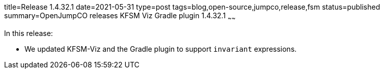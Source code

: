 title=Release 1.4.32.1
date=2021-05-31
type=post
tags=blog,open-source,jumpco,release,fsm
status=published
summary=OpenJumpCO releases KFSM Viz Gradle plugin 1.4.32.1
~~~~~~

In this release:

* We updated KFSM-Viz and the Gradle plugin to support `invariant` expressions.

